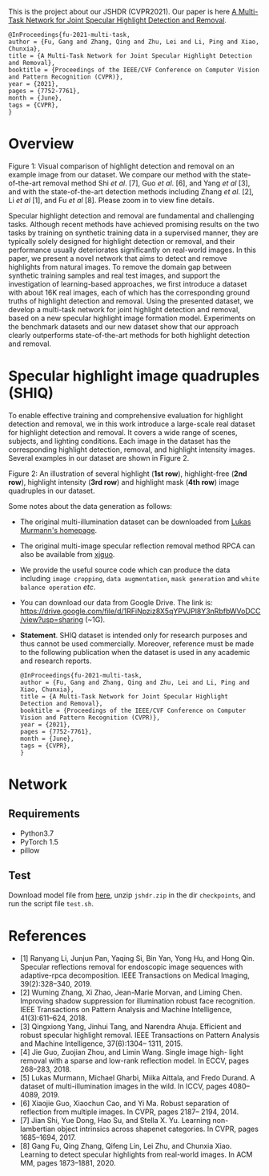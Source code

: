 This is the project about our JSHDR (CVPR2021).
Our paper is here [[https://openaccess.thecvf.com/content/CVPR2021/papers/Fu_A_Multi-Task_Network_for_Joint_Specular_Highlight_Detection_and_Removal_CVPR_2021_paper.pdf][A Multi-Task Network for Joint Specular Highlight Detection and Removal]].
#+BEGIN_SRC text
  @InProceedings{fu-2021-multi-task,
  author = {Fu, Gang and Zhang, Qing and Zhu, Lei and Li, Ping and Xiao, Chunxia},
  title = {A Multi-Task Network for Joint Specular Highlight Detection and Removal},
  booktitle = {Proceedings of the IEEE/CVF Conference on Computer Vision and Pattern Recognition (CVPR)},
  year = {2021},
  pages = {7752-7761},
  month = {June},
  tags = {CVPR},
  }
#+END_SRC

* Overview
  [[./images/highlight_removal.png]]

  Figure 1: Visual comparison of highlight detection and removal on an
  example image from our dataset. We compare our method with the
  state-of-the-art removal method Shi /et al/. [7], Guo /et al/. [6],
  and Yang /et al/ [3], and with the state-of-the-art detection methods
  including Zhang /et al/. [2], Li /et al/ [1], and Fu /et al/ [8].
  Please zoom in to view fine details.

  Specular highlight detection and removal are fundamental and
  challenging tasks. Although recent methods have achieved promising
  results on the two tasks by training on synthetic training data in a
  supervised manner, they are typically solely designed for highlight
  detection or removal, and their performance usually deteriorates
  significantly on real-world images. In this paper, we present a
  novel network that aims to detect and remove highlights from natural
  images. To remove the domain gap between synthetic training samples
  and real test images, and support the investigation of
  learning-based approaches, we first introduce a dataset with about
  16K real images, each of which has the corresponding ground truths
  of highlight detection and removal. Using the presented dataset, we
  develop a multi-task network for joint highlight detection and
  removal, based on a new specular highlight image formation model.
  Experiments on the benchmark datasets and our new dataset show that
  our approach clearly outperforms state-of-the-art methods for both
  highlight detection and removal.

* Specular highlight image quadruples (SHIQ)

  To enable effective training and comprehensive evaluation for
  highlight detection and removal, we in this work introduce a
  large-scale real dataset for highlight detection and removal. It
  covers a wide range of scenes, subjects, and lighting conditions.
  Each image in the dataset has the corresponding highlight detection,
  removal, and highlight intensity images. Several examples in our
  dataset are shown in Figure 2.

  [[./images/data_teaser.png]]

  Figure 2: An illustration of several highlight (*1st row*),
  highlight-free (*2nd row*), highlight intensity (*3rd row*) and
  highlight mask (*4th row*) image quadruples in our dataset.

  Some notes about the data generation as follows:
  - The original multi-illumination dataset can be downloaded from
    [[https://projects.csail.mit.edu/illumination/][Lukas Murmann's homepage]].
  - The original multi-image specular reflection removal method RPCA
    can also be available from [[https://sites.google.com/view/xjguo/homepage][xjguo]].
  - We provide the useful source code which can produce the data
    including =image cropping=, =data augmentation=, =mask generation= and
    =white balance operation= /etc/.
  - You can download our data from Google Drive. The link is:
    https://drive.google.com/file/d/1RFiNpziz8X5qYPVJPl8Y3nRbfbWVoDCC/view?usp=sharing (~1G).
  - *Statement*. SHIQ dataset is intended only for research purposes and
    thus cannot be used commercially. Moreover, reference must be made
    to the following publication when the dataset is used in any academic
    and research reports.
    #+BEGIN_SRC text
      @InProceedings{fu-2021-multi-task,
      author = {Fu, Gang and Zhang, Qing and Zhu, Lei and Li, Ping and Xiao, Chunxia},
      title = {A Multi-Task Network for Joint Specular Highlight Detection and Removal},
      booktitle = {Proceedings of the IEEE/CVF Conference on Computer Vision and Pattern Recognition (CVPR)},
      year = {2021},
      pages = {7752-7761},
      month = {June},
      tags = {CVPR},
      }
    #+END_SRC
* Network
** Requirements
   - Python3.7
   - PyTorch 1.5
   - pillow
** Test
   Download model file from [[https://drive.google.com/file/d/1Y-6NZ7benU8pQMXgoRH1u_mVDaKP-cLG/view?usp=sharing][here]], unzip =jshdr.zip= in the dir
   =checkpoints=, and run the script file =test.sh=.

* References

  - [1] Ranyang Li, Junjun Pan, Yaqing Si, Bin Yan, Yong Hu, and Hong Qin. Specular reflections removal for endoscopic image sequences with adaptive-rpca decomposition. IEEE Transactions on Medical Imaging, 39(2):328–340, 2019.
  - [2] Wuming Zhang, Xi Zhao, Jean-Marie Morvan, and Liming Chen. Improving shadow suppression for illumination robust face recognition. IEEE Transactions on Pattern Analysis and Machine Intelligence, 41(3):611–624, 2018.
  - [3] Qingxiong Yang, Jinhui Tang, and Narendra Ahuja. Efficient and robust specular highlight removal. IEEE Transactions on Pattern Analysis and Machine Intelligence, 37(6):1304– 1311, 2015.
  - [4] Jie Guo, Zuojian Zhou, and Limin Wang. Single image high- light removal with a sparse and low-rank reflection model. In ECCV, pages 268–283, 2018.
  - [5] Lukas Murmann, Michael Gharbi, Miika Aittala, and Fredo Durand. A dataset of multi-illumination images in the wild. In ICCV, pages 4080–4089, 2019.
  - [6] Xiaojie Guo, Xiaochun Cao, and Yi Ma. Robust separation of reflection from multiple images. In CVPR, pages 2187– 2194, 2014.
  - [7] Jian Shi, Yue Dong, Hao Su, and Stella X. Yu. Learning non-lambertian object intrinsics across shapenet categories. In CVPR, pages 1685–1694, 2017.
  - [8] Gang Fu, Qing Zhang, Qifeng Lin, Lei Zhu, and Chunxia Xiao. Learning to detect specular highlights from real-world images. In ACM MM, pages 1873–1881, 2020.
